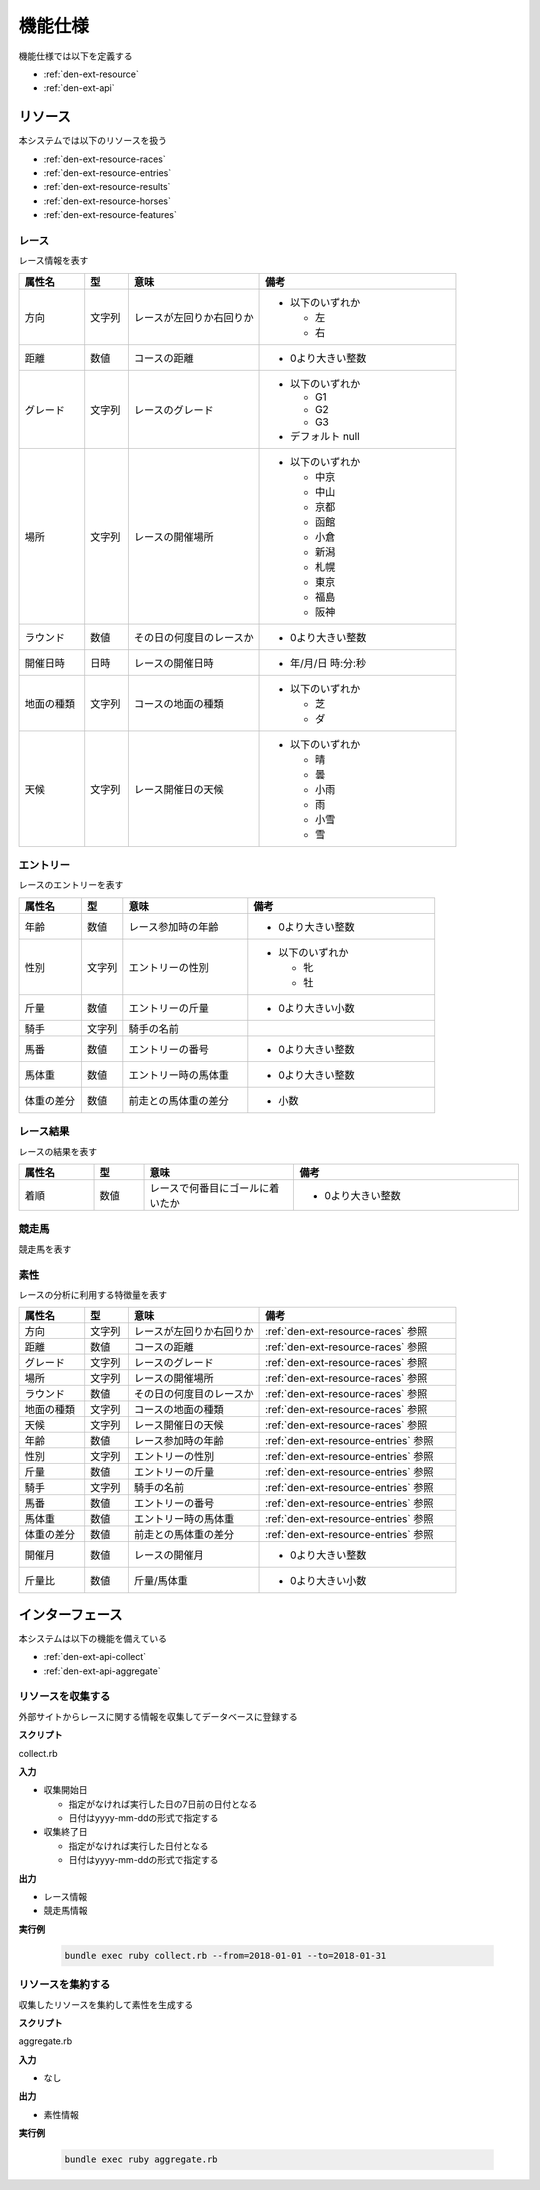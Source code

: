 機能仕様
========

機能仕様では以下を定義する

- :ref:`den-ext-resource`
- :ref:`den-ext-api`

.. _den-ext-resource:

リソース
--------

本システムでは以下のリソースを扱う

- :ref:`den-ext-resource-races`
- :ref:`den-ext-resource-entries`
- :ref:`den-ext-resource-results`
- :ref:`den-ext-resource-horses`
- :ref:`den-ext-resource-features`

.. _den-ext-resource-races:

レース
^^^^^^

レース情報を表す

.. csv-table::
   :header: "属性名", "型", "意味", "備考"
   :widths: 15, 10, 30, 45

   "方向", "文字列", "レースが左回りか右回りか", "- 以下のいずれか

     - 左
     - 右"
   "距離", "数値", "コースの距離", "- 0より大きい整数"
   "グレード", "文字列", "レースのグレード", "- 以下のいずれか

     - G1
     - G2
     - G3

   - デフォルト null"
   "場所", "文字列", "レースの開催場所", "- 以下のいずれか

     - 中京
     - 中山
     - 京都
     - 函館
     - 小倉
     - 新潟
     - 札幌
     - 東京
     - 福島
     - 阪神"
   "ラウンド", "数値", "その日の何度目のレースか", "- 0より大きい整数"
   "開催日時", "日時", "レースの開催日時", "- 年/月/日 時:分:秒"
   "地面の種類", "文字列", "コースの地面の種類", "- 以下のいずれか

     - 芝
     - ダ"
   "天候", "文字列", "レース開催日の天候", "- 以下のいずれか

     - 晴
     - 曇
     - 小雨
     - 雨
     - 小雪
     - 雪"

.. _den-ext-resource-entries:

エントリー
^^^^^^^^^^

レースのエントリーを表す

.. csv-table::
   :header: "属性名", "型", "意味", "備考"
   :widths: 15, 10, 30, 45

   "年齢", "数値", "レース参加時の年齢", "- 0より大きい整数"
   "性別", "文字列", "エントリーの性別", "- 以下のいずれか

     - 牝
     - 牡"
   "斤量", "数値", "エントリーの斤量", "- 0より大きい小数"
   "騎手", "文字列", "騎手の名前",
   "馬番", "数値", "エントリーの番号", "- 0より大きい整数"
   "馬体重", "数値", "エントリー時の馬体重", "- 0より大きい整数"
   "体重の差分", "数値", "前走との馬体重の差分", "- 小数"

.. _den-ext-resource-results:

レース結果
^^^^^^^^^^

レースの結果を表す

.. csv-table::
   :header: "属性名", "型", "意味", "備考"
   :widths: 15, 10, 30, 45

   "着順", "数値", "レースで何番目にゴールに着いたか", "- 0より大きい整数"

.. _den-ext-resource-horses:

競走馬
^^^^^^

競走馬を表す

.. csv-table::
   :header: "属性名", "型", "意味", "備考"
   :widths: 15, 10, 30, 45

.. _den-ext-resource-features:

素性
^^^^

レースの分析に利用する特徴量を表す

.. csv-table::
   :header: "属性名", "型", "意味", "備考"
   :widths: 15, 10, 30, 45

   "方向", "文字列", "レースが左回りか右回りか", ":ref:`den-ext-resource-races` 参照"
   "距離", "数値", "コースの距離", ":ref:`den-ext-resource-races` 参照"
   "グレード", "文字列", "レースのグレード", ":ref:`den-ext-resource-races` 参照"
   "場所", "文字列", "レースの開催場所", ":ref:`den-ext-resource-races` 参照"
   "ラウンド", "数値", "その日の何度目のレースか", ":ref:`den-ext-resource-races` 参照"
   "地面の種類", "文字列", "コースの地面の種類", ":ref:`den-ext-resource-races` 参照"
   "天候", "文字列", "レース開催日の天候", ":ref:`den-ext-resource-races` 参照"
   "年齢", "数値", "レース参加時の年齢", ":ref:`den-ext-resource-entries` 参照"
   "性別", "文字列", "エントリーの性別", ":ref:`den-ext-resource-entries` 参照"
   "斤量", "数値", "エントリーの斤量", ":ref:`den-ext-resource-entries` 参照"
   "騎手", "文字列", "騎手の名前", ":ref:`den-ext-resource-entries` 参照"
   "馬番", "数値", "エントリーの番号", ":ref:`den-ext-resource-entries` 参照"
   "馬体重", "数値", "エントリー時の馬体重", ":ref:`den-ext-resource-entries` 参照"
   "体重の差分", "数値", "前走との馬体重の差分", ":ref:`den-ext-resource-entries` 参照"
   "開催月", "数値", "レースの開催月", "- 0より大きい整数"
   "斤量比", "数値", "斤量/馬体重", "- 0より大きい小数"

.. _den-ext-api:

インターフェース
----------------

本システムは以下の機能を備えている

- :ref:`den-ext-api-collect`
- :ref:`den-ext-api-aggregate`

.. _den-ext-api-collect:

リソースを収集する
^^^^^^^^^^^^^^^^^^

外部サイトからレースに関する情報を収集してデータベースに登録する

**スクリプト**

collect.rb

**入力**

- 収集開始日

  - 指定がなければ実行した日の7日前の日付となる
  - 日付はyyyy-mm-ddの形式で指定する

- 収集終了日

  - 指定がなければ実行した日付となる
  - 日付はyyyy-mm-ddの形式で指定する

**出力**

- レース情報
- 競走馬情報

**実行例**

  .. code-block:: none

     bundle exec ruby collect.rb --from=2018-01-01 --to=2018-01-31

.. _den-ext-api-aggregate:

リソースを集約する
^^^^^^^^^^^^^^^^^^

収集したリソースを集約して素性を生成する

**スクリプト**

aggregate.rb

**入力**

- なし

**出力**

- 素性情報

**実行例**

  .. code-block:: none

     bundle exec ruby aggregate.rb
